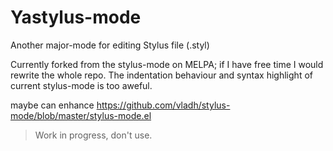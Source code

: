 * Yastylus-mode
Another major-mode for editing Stylus file (.styl)

Currently forked from the stylus-mode on MELPA; if I have free time I would rewrite the whole repo. The indentation behaviour and syntax highlight of current stylus-mode is too aweful.

maybe can enhance  https://github.com/vladh/stylus-mode/blob/master/stylus-mode.el

#+BEGIN_QUOTE
Work in progress, don't use.
#+END_QUOTE
